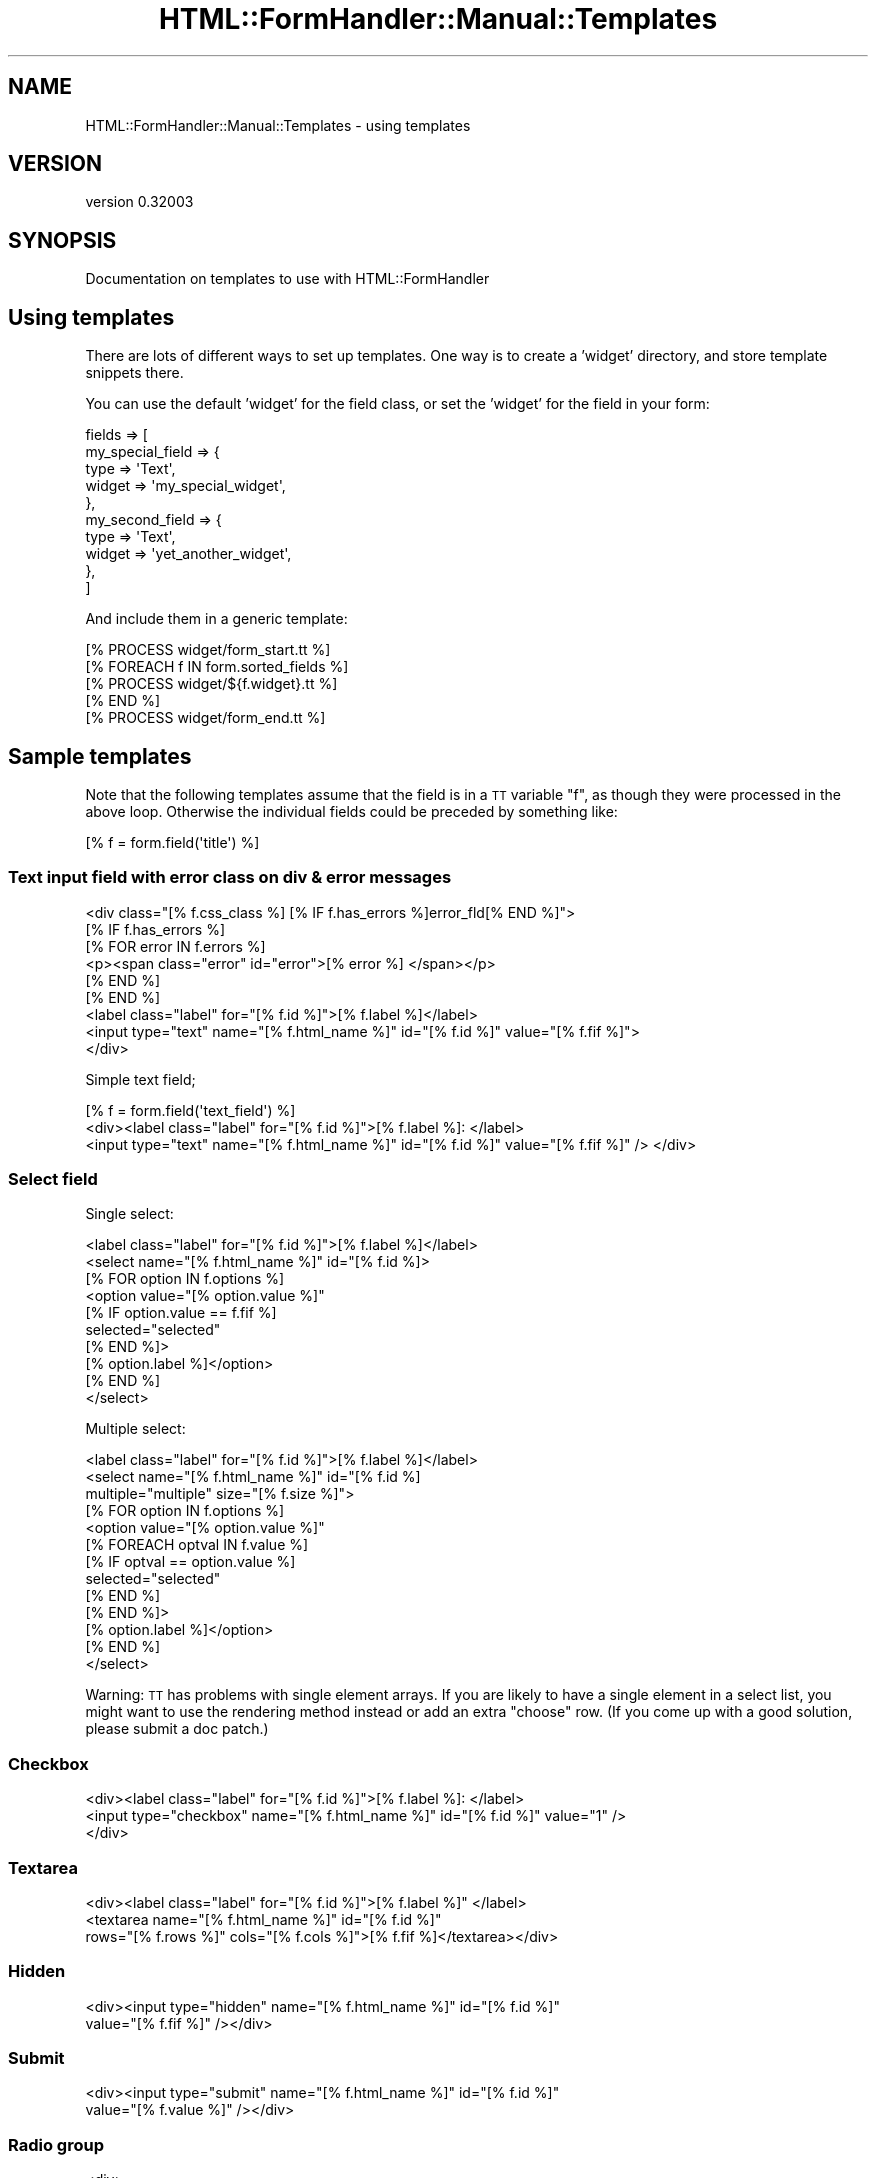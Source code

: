 .\" Automatically generated by Pod::Man 2.23 (Pod::Simple 3.14)
.\"
.\" Standard preamble:
.\" ========================================================================
.de Sp \" Vertical space (when we can't use .PP)
.if t .sp .5v
.if n .sp
..
.de Vb \" Begin verbatim text
.ft CW
.nf
.ne \\$1
..
.de Ve \" End verbatim text
.ft R
.fi
..
.\" Set up some character translations and predefined strings.  \*(-- will
.\" give an unbreakable dash, \*(PI will give pi, \*(L" will give a left
.\" double quote, and \*(R" will give a right double quote.  \*(C+ will
.\" give a nicer C++.  Capital omega is used to do unbreakable dashes and
.\" therefore won't be available.  \*(C` and \*(C' expand to `' in nroff,
.\" nothing in troff, for use with C<>.
.tr \(*W-
.ds C+ C\v'-.1v'\h'-1p'\s-2+\h'-1p'+\s0\v'.1v'\h'-1p'
.ie n \{\
.    ds -- \(*W-
.    ds PI pi
.    if (\n(.H=4u)&(1m=24u) .ds -- \(*W\h'-12u'\(*W\h'-12u'-\" diablo 10 pitch
.    if (\n(.H=4u)&(1m=20u) .ds -- \(*W\h'-12u'\(*W\h'-8u'-\"  diablo 12 pitch
.    ds L" ""
.    ds R" ""
.    ds C` ""
.    ds C' ""
'br\}
.el\{\
.    ds -- \|\(em\|
.    ds PI \(*p
.    ds L" ``
.    ds R" ''
'br\}
.\"
.\" Escape single quotes in literal strings from groff's Unicode transform.
.ie \n(.g .ds Aq \(aq
.el       .ds Aq '
.\"
.\" If the F register is turned on, we'll generate index entries on stderr for
.\" titles (.TH), headers (.SH), subsections (.SS), items (.Ip), and index
.\" entries marked with X<> in POD.  Of course, you'll have to process the
.\" output yourself in some meaningful fashion.
.ie \nF \{\
.    de IX
.    tm Index:\\$1\t\\n%\t"\\$2"
..
.    nr % 0
.    rr F
.\}
.el \{\
.    de IX
..
.\}
.\"
.\" Accent mark definitions (@(#)ms.acc 1.5 88/02/08 SMI; from UCB 4.2).
.\" Fear.  Run.  Save yourself.  No user-serviceable parts.
.    \" fudge factors for nroff and troff
.if n \{\
.    ds #H 0
.    ds #V .8m
.    ds #F .3m
.    ds #[ \f1
.    ds #] \fP
.\}
.if t \{\
.    ds #H ((1u-(\\\\n(.fu%2u))*.13m)
.    ds #V .6m
.    ds #F 0
.    ds #[ \&
.    ds #] \&
.\}
.    \" simple accents for nroff and troff
.if n \{\
.    ds ' \&
.    ds ` \&
.    ds ^ \&
.    ds , \&
.    ds ~ ~
.    ds /
.\}
.if t \{\
.    ds ' \\k:\h'-(\\n(.wu*8/10-\*(#H)'\'\h"|\\n:u"
.    ds ` \\k:\h'-(\\n(.wu*8/10-\*(#H)'\`\h'|\\n:u'
.    ds ^ \\k:\h'-(\\n(.wu*10/11-\*(#H)'^\h'|\\n:u'
.    ds , \\k:\h'-(\\n(.wu*8/10)',\h'|\\n:u'
.    ds ~ \\k:\h'-(\\n(.wu-\*(#H-.1m)'~\h'|\\n:u'
.    ds / \\k:\h'-(\\n(.wu*8/10-\*(#H)'\z\(sl\h'|\\n:u'
.\}
.    \" troff and (daisy-wheel) nroff accents
.ds : \\k:\h'-(\\n(.wu*8/10-\*(#H+.1m+\*(#F)'\v'-\*(#V'\z.\h'.2m+\*(#F'.\h'|\\n:u'\v'\*(#V'
.ds 8 \h'\*(#H'\(*b\h'-\*(#H'
.ds o \\k:\h'-(\\n(.wu+\w'\(de'u-\*(#H)/2u'\v'-.3n'\*(#[\z\(de\v'.3n'\h'|\\n:u'\*(#]
.ds d- \h'\*(#H'\(pd\h'-\w'~'u'\v'-.25m'\f2\(hy\fP\v'.25m'\h'-\*(#H'
.ds D- D\\k:\h'-\w'D'u'\v'-.11m'\z\(hy\v'.11m'\h'|\\n:u'
.ds th \*(#[\v'.3m'\s+1I\s-1\v'-.3m'\h'-(\w'I'u*2/3)'\s-1o\s+1\*(#]
.ds Th \*(#[\s+2I\s-2\h'-\w'I'u*3/5'\v'-.3m'o\v'.3m'\*(#]
.ds ae a\h'-(\w'a'u*4/10)'e
.ds Ae A\h'-(\w'A'u*4/10)'E
.    \" corrections for vroff
.if v .ds ~ \\k:\h'-(\\n(.wu*9/10-\*(#H)'\s-2\u~\d\s+2\h'|\\n:u'
.if v .ds ^ \\k:\h'-(\\n(.wu*10/11-\*(#H)'\v'-.4m'^\v'.4m'\h'|\\n:u'
.    \" for low resolution devices (crt and lpr)
.if \n(.H>23 .if \n(.V>19 \
\{\
.    ds : e
.    ds 8 ss
.    ds o a
.    ds d- d\h'-1'\(ga
.    ds D- D\h'-1'\(hy
.    ds th \o'bp'
.    ds Th \o'LP'
.    ds ae ae
.    ds Ae AE
.\}
.rm #[ #] #H #V #F C
.\" ========================================================================
.\"
.IX Title "HTML::FormHandler::Manual::Templates 3"
.TH HTML::FormHandler::Manual::Templates 3 "2010-10-02" "perl v5.12.1" "User Contributed Perl Documentation"
.\" For nroff, turn off justification.  Always turn off hyphenation; it makes
.\" way too many mistakes in technical documents.
.if n .ad l
.nh
.SH "NAME"
HTML::FormHandler::Manual::Templates \- using templates
.SH "VERSION"
.IX Header "VERSION"
version 0.32003
.SH "SYNOPSIS"
.IX Header "SYNOPSIS"
Documentation on templates to use with HTML::FormHandler
.SH "Using templates"
.IX Header "Using templates"
There are lots of different ways to set up templates. One way is to
create a 'widget' directory, and store template snippets there.
.PP
You can use the default 'widget' for the field class, or set the 'widget'
for the field in your form:
.PP
.Vb 10
\&   fields => [
\&      my_special_field => {
\&         type => \*(AqText\*(Aq,
\&         widget => \*(Aqmy_special_widget\*(Aq,
\&      },
\&      my_second_field => {
\&         type => \*(AqText\*(Aq,
\&         widget => \*(Aqyet_another_widget\*(Aq,
\&      },
\&   ]
.Ve
.PP
And include them in a generic template:
.PP
.Vb 1
\&   [% PROCESS widget/form_start.tt %]
\&
\&   [% FOREACH f IN form.sorted_fields %]
\&      [% PROCESS widget/${f.widget}.tt %]
\&   [% END %]
\&
\&   [% PROCESS widget/form_end.tt %]
.Ve
.SH "Sample templates"
.IX Header "Sample templates"
Note that the following templates assume that the field is in a \s-1TT\s0 variable \*(L"f\*(R",
as though they were processed in the above loop. Otherwise the individual
fields could be preceded by something like:
.PP
.Vb 1
\&  [% f = form.field(\*(Aqtitle\*(Aq) %]
.Ve
.SS "Text input field with error class on div & error messages"
.IX Subsection "Text input field with error class on div & error messages"
.Vb 9
\&   <div class="[% f.css_class %] [% IF f.has_errors %]error_fld[% END %]">
\&   [% IF f.has_errors %]
\&     [% FOR error IN f.errors %]
\&       <p><span class="error" id="error">[% error %] </span></p>
\&     [% END %]
\&   [% END %]
\&   <label class="label" for="[% f.id %]">[% f.label %]</label>
\&   <input type="text" name="[% f.html_name %]" id="[% f.id %]" value="[% f.fif %]">
\&   </div>
.Ve
.PP
Simple text field;
.PP
.Vb 3
\&   [% f = form.field(\*(Aqtext_field\*(Aq) %]
\&   <div><label class="label" for="[% f.id %]">[% f.label %]: </label>
\&   <input type="text" name="[% f.html_name %]" id="[% f.id %]" value="[% f.fif %]" /> </div>
.Ve
.SS "Select field"
.IX Subsection "Select field"
Single select:
.PP
.Vb 10
\&   <label class="label" for="[% f.id %]">[% f.label %]</label>
\&   <select name="[% f.html_name %]" id="[% f.id %]>
\&     [% FOR option IN f.options %]
\&       <option value="[% option.value %]"
\&       [% IF option.value == f.fif %]
\&          selected="selected"
\&       [% END %]>
\&       [% option.label %]</option>
\&     [% END %]
\&   </select>
.Ve
.PP
Multiple select:
.PP
.Vb 10
\&   <label class="label" for="[% f.id %]">[% f.label %]</label>
\&   <select name="[% f.html_name %]" id="[% f.id %]
\&             multiple="multiple" size="[% f.size %]">
\&     [% FOR option IN f.options %]
\&       <option value="[% option.value %]"
\&       [% FOREACH optval IN f.value %]
\&          [% IF optval == option.value %]
\&             selected="selected"
\&          [% END %]
\&       [% END %]>
\&       [% option.label %]</option>
\&     [% END %]
\&   </select>
.Ve
.PP
Warning: \s-1TT\s0 has problems with single element arrays. If you are likely
to have a single element in a select list, you might want to use the
rendering method instead or add an extra \*(L"choose\*(R" row. (If you come up
with a good solution, please submit a doc patch.)
.SS "Checkbox"
.IX Subsection "Checkbox"
.Vb 3
\&   <div><label class="label" for="[% f.id %]">[% f.label %]: </label>
\&   <input type="checkbox" name="[% f.html_name %]" id="[% f.id %]" value="1" />
\&   </div>
.Ve
.SS "Textarea"
.IX Subsection "Textarea"
.Vb 3
\&   <div><label class="label" for="[% f.id %]">[% f.label %]" </label>
\&   <textarea name="[% f.html_name %]" id="[% f.id %]"
\&        rows="[% f.rows %]" cols="[% f.cols %]">[% f.fif %]</textarea></div>
.Ve
.SS "Hidden"
.IX Subsection "Hidden"
.Vb 2
\&   <div><input type="hidden" name="[% f.html_name %]" id="[% f.id %]"
\&       value="[% f.fif %]" /></div>
.Ve
.SS "Submit"
.IX Subsection "Submit"
.Vb 2
\&   <div><input type="submit" name="[% f.html_name %]" id="[% f.id %]"
\&       value="[% f.value %]" /></div>
.Ve
.SS "Radio group"
.IX Subsection "Radio group"
.Vb 11
\&   <div>
\&   <label class="label" for="[% f.id %]">[% f.label %]</label>
\&   [% FOR option IN f.options %]
\&     <input type="radio" value="[% option.value %]"
\&        name="[% f.name %]"
\&     [% IF option.value == f.fif %]
\&        checked="checked"
\&     [% END %]>
\&     [% option.label %]<br />
\&   [% END %]
\&   </div>
.Ve
.SH "AUTHOR"
.IX Header "AUTHOR"
FormHandler Contributors \- see HTML::FormHandler
.SH "COPYRIGHT AND LICENSE"
.IX Header "COPYRIGHT AND LICENSE"
This software is copyright (c) 2010 by Gerda Shank.
.PP
This is free software; you can redistribute it and/or modify it under
the same terms as the Perl 5 programming language system itself.
